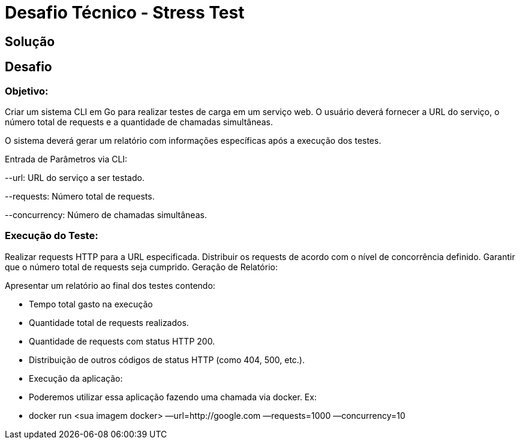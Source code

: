 = Desafio Técnico - Stress Test

== Solução

== Desafio

=== Objetivo: 

Criar um sistema CLI em Go para realizar testes de carga em um serviço web. O usuário deverá fornecer a URL do serviço, o número total de requests e a quantidade de chamadas simultâneas.

O sistema deverá gerar um relatório com informações específicas após a execução dos testes.

Entrada de Parâmetros via CLI:

--url: URL do serviço a ser testado.

--requests: Número total de requests.

--concurrency: Número de chamadas simultâneas.


=== Execução do Teste:

Realizar requests HTTP para a URL especificada.
Distribuir os requests de acordo com o nível de concorrência definido.
Garantir que o número total de requests seja cumprido.
Geração de Relatório:

Apresentar um relatório ao final dos testes contendo:

* Tempo total gasto na execução

* Quantidade total de requests realizados.

* Quantidade de requests com status HTTP 200.

* Distribuição de outros códigos de status HTTP (como 404, 500, etc.).

* Execução da aplicação:

* Poderemos utilizar essa aplicação fazendo uma chamada via docker. Ex:

* docker run <sua imagem docker> —url=http://google.com —requests=1000 —concurrency=10
